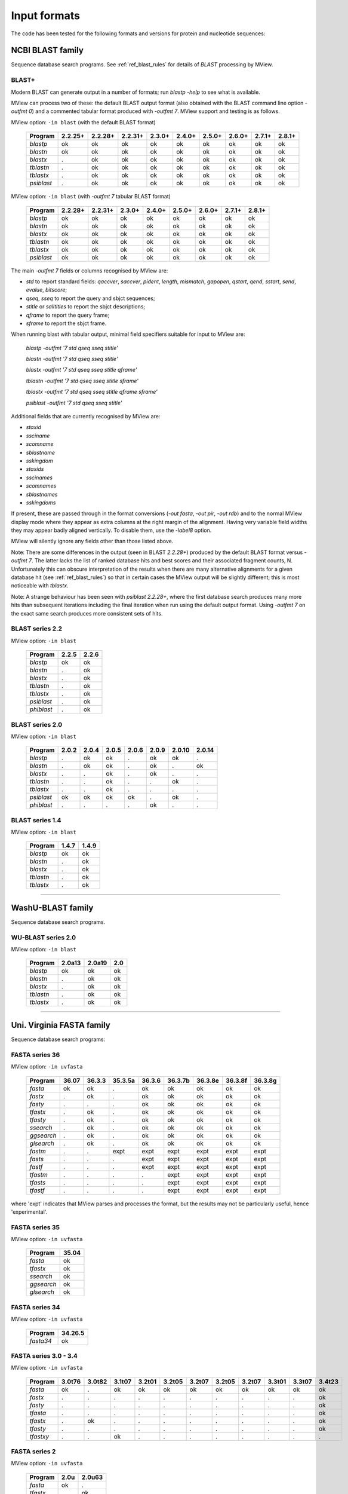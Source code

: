 .. _ref_input_formats:

===============
 Input formats
===============

The code has been tested for the following formats and versions for protein
and nucleotide sequences:


NCBI BLAST family
=================

Sequence database search programs. See :ref:`ref_blast_rules` for details of
`BLAST` processing by MView.


BLAST+
------

Modern BLAST can generate output in a number of formats; run `blastp -help` to
see what is available.

MView can process two of these: the default BLAST output format (also obtained
with the BLAST command line option `-outfmt 0`) and a commented tabular format
produced with `-outfmt 7`. MView support and testing is as follows.

MView option: ``-in blast`` (with the default BLAST format)

 ========== ======= ======= ======= ====== ====== ====== ====== ====== ======
 Program    2.2.25+ 2.2.28+ 2.2.31+ 2.3.0+ 2.4.0+ 2.5.0+ 2.6.0+ 2.7.1+ 2.8.1+
 ========== ======= ======= ======= ====== ====== ====== ====== ====== ======
 `blastp`   ok      ok      ok      ok     ok     ok     ok     ok     ok
 `blastn`   ok      ok      ok      ok     ok     ok     ok     ok     ok
 `blastx`   .       ok      ok      ok     ok     ok     ok     ok     ok
 `tblastn`  .       ok      ok      ok     ok     ok     ok     ok     ok
 `tblastx`  .       ok      ok      ok     ok     ok     ok     ok     ok
 `psiblast` .       ok      ok      ok     ok     ok     ok     ok     ok
 ========== ======= ======= ======= ====== ====== ====== ====== ====== ======

MView option: ``-in blast`` (with `-outfmt 7` tabular BLAST format)

 ========== ======= ======= ====== ====== ====== ====== ====== ======
 Program    2.2.28+ 2.2.31+ 2.3.0+ 2.4.0+ 2.5.0+ 2.6.0+ 2.7.1+ 2.8.1+
 ========== ======= ======= ====== ====== ====== ====== ====== ======
 `blastp`   ok      ok      ok     ok     ok     ok     ok     ok
 `blastn`   ok      ok      ok     ok     ok     ok     ok     ok
 `blastx`   ok      ok      ok     ok     ok     ok     ok     ok
 `tblastn`  ok      ok      ok     ok     ok     ok     ok     ok
 `tblastx`  ok      ok      ok     ok     ok     ok     ok     ok
 `psiblast` ok      ok      ok     ok     ok     ok     ok     ok
 ========== ======= ======= ====== ====== ====== ====== ====== ======

The main `-outfmt 7` fields or columns recognised by MView are:

- `std` to report standard fields: `qaccver`, `saccver`, `pident`, `length`, `mismatch`, `gapopen`, `qstart`, `qend`, `sstart`, `send`, `evalue`, `bitscore`;
- `qseq`, `sseq` to report the query and sbjct sequences;
- `stitle` or `salltitles` to report the sbjct descriptions;
- `qframe` to report the query frame;
- `sframe` to report the sbjct frame.

When running blast with tabular output, minimal field specifiers suitable for
input to MView are:

    `blastp   -outfmt '7 std qseq sseq stitle'`

    `blastn   -outfmt '7 std qseq sseq stitle'`

    `blastx   -outfmt '7 std qseq sseq stitle qframe'`

    `tblastn  -outfmt '7 std qseq sseq stitle sframe'`

    `tblastx  -outfmt '7 std qseq sseq stitle qframe sframe'`

    `psiblast -outfmt '7 std qseq sseq stitle'`

Additional fields that are currently recognised by MView are:

- `staxid`
- `ssciname`
- `scomname`
- `sblastname`
- `sskingdom`
- `staxids`
- `sscinames`
- `scomnames`
- `sblastnames`
- `sskingdoms`

If present, these are passed through in the format conversions (`-out fasta`,
`-out pir`, `-out rdb`) and to the normal MView display mode where they appear
as extra columns at the right margin of the alignment. Having very variable
field widths they may appear badly aligned vertically. To disable them, use
the `-label8` option.

MView will silently ignore any fields other than those listed above.

Note: There are some differences in the output (seen in BLAST `2.2.28+`)
produced by the default BLAST format versus `-outfmt 7`. The latter lacks the
list of ranked database hits and best scores and their associated fragment
counts, N. Unfortunately this can obscure interpretation of the results when
there are many alternative alignments for a given database hit (see
:ref:`ref_blast_rules`) so that in certain cases the MView output will be
slightly different; this is most noticeable with `tblastx`.

Note: A strange behaviour has been seen with `psiblast 2.2.28+`, where the
first database search produces many more hits than subsequent iterations
including the final iteration when run using the default output format. Using
`-outfmt 7` on the exact same search produces more consistent sets of hits.


BLAST series 2.2
----------------

MView option: ``-in blast``

 ========== ===== =====
 Program    2.2.5 2.2.6
 ========== ===== =====
 `blastp`   ok    ok
 `blastn`   .     ok
 `blastx`   .     ok
 `tblastn`  .     ok
 `tblastx`  .     ok
 `psiblast` .     ok
 `phiblast` .     ok
 ========== ===== =====


BLAST series 2.0
----------------

MView option: ``-in blast``

 ========== ===== ===== ===== ===== ===== ====== ======
 Program    2.0.2 2.0.4 2.0.5 2.0.6 2.0.9 2.0.10 2.0.14
 ========== ===== ===== ===== ===== ===== ====== ======
 `blastp`   .     ok    ok    .     ok    ok     .
 `blastn`   .     ok    ok    .     ok    .      ok
 `blastx`   .     .     ok    .     ok    .      .
 `tblastn`  .     .     ok    .     .     ok     .
 `tblastx`  .     .     ok    .     .     .      .
 `psiblast` ok    ok    ok    ok    .     ok     .
 `phiblast` .     .     .     .     ok    .      .
 ========== ===== ===== ===== ===== ===== ====== ======



BLAST series 1.4
----------------

MView option: ``-in blast``

 ========== ===== =====
 Program    1.4.7 1.4.9
 ========== ===== =====
 `blastp`   ok    ok
 `blastn`   .     ok
 `blastx`   .     ok
 `tblastn`  .     ok
 `tblastx`  .     ok
 ========== ===== =====


------------------------------------------------------------------------------

WashU-BLAST family
==================

Sequence database search programs.


WU-BLAST series 2.0
-------------------

MView option: ``-in blast``

 ========= ====== ====== ===
 Program   2.0a13 2.0a19 2.0
 ========= ====== ====== ===
 `blastp`  ok     ok     ok
 `blastn`  .      ok     ok
 `blastx`  .      ok     ok
 `tblastn` .      ok     ok
 `tblastx` .      ok     ok
 ========= ====== ====== ===

------------------------------------------------------------------------------

Uni. Virginia FASTA family
==========================

Sequence database search programs:


FASTA series 36
---------------

MView option: ``-in uvfasta``

 ========== ===== ====== ======= ====== ======= ======= ======= =======
 Program    36.07 36.3.3 35.3.5a 36.3.6 36.3.7b 36.3.8e 36.3.8f 36.3.8g
 ========== ===== ====== ======= ====== ======= ======= ======= =======
 `fasta`    ok    ok     .       ok     ok      ok      ok      ok
 `fastx`    .     ok     .       ok     ok      ok      ok      ok
 `fasty`    .     .      .       ok     ok      ok      ok      ok
 `tfastx`   .     ok     .       ok     ok      ok      ok      ok
 `tfasty`   .     ok     .       ok     ok      ok      ok      ok
 `ssearch`  .     ok     .       ok     ok      ok      ok      ok
 `ggsearch` .     ok     .       ok     ok      ok      ok      ok
 `glsearch` .     ok     .       ok     ok      ok      ok      ok
 `fastm`    .     .      expt    expt   expt    expt    expt    expt
 `fasts`    .     .      .       expt   expt    expt    expt    expt
 `fastf`    .     .      .       expt   expt    expt    expt    expt
 `tfastm`   .     .      .       .      expt    expt    expt    expt
 `tfasts`   .     .      .       .      expt    expt    expt    expt
 `tfastf`   .     .      .       .      expt    expt    expt    expt
 ========== ===== ====== ======= ====== ======= ======= ======= =======

where 'expt' indicates that MView parses and processes the format, but the
results may not be particularly useful, hence 'experimental'.
 

FASTA series 35
---------------

MView option: ``-in uvfasta``

 ========== =====
 Program    35.04
 ========== =====
 `fasta`    ok
 `tfastx`   ok
 `ssearch`  ok
 `ggsearch` ok
 `glsearch` ok
 ========== =====


FASTA series 34
---------------

MView option: ``-in uvfasta``

 ========== =======
 Program    34.26.5
 ========== =======
 `fasta34`  ok
 ========== =======


FASTA series 3.0 - 3.4
----------------------

MView option: ``-in uvfasta``

 ========== ====== ====== ====== ====== ====== ====== ====== ====== ====== ====== ======
 Program    3.0t76 3.0t82 3.1t07 3.2t01 3.2t05 3.2t07 3.2t05 3.2t07 3.3t01 3.3t07 3.4t23
 ========== ====== ====== ====== ====== ====== ====== ====== ====== ====== ====== ======
 `fasta`    ok     .      ok     ok     ok     ok     ok     ok     ok     ok     ok
 `fastx`    .      .      .      .      .      .      .      .      .      .      ok
 `fasty`    .      .      .      .      .      .      .      .      .      .      ok
 `tfasta`   .      .      .      .      .      .      .      .      .      .      ok
 `tfastx`   .      ok     .      .      .      .      .      .      .      .      ok
 `tfasty`   .      .      .      .      .      .      .      .      .      .      ok
 `tfastxy`  .      .      ok     .      .      .      .      .      .      .      .
 ========== ====== ====== ====== ====== ====== ====== ====== ====== ====== ====== ======


FASTA series 2
--------------

MView option: ``-in uvfasta``

 ========== ==== ======
 Program    2.0u 2.0u63
 ========== ==== ======
 `fasta`    ok   .
 `tfastx`   .    ok
 ========== ==== ======


FASTA series 1
--------------

MView option: ``-in uvfasta``

 ========== ======
 Program    1.6c24
 ========== ======
 `fasta`    ok
 ========== ======


------------------------------------------------------------------------------

CLUSTAL/aln
===========

The CLUSTAL family of multiple sequence alignment programs produce 'aln'
format.

MView option: ``-in clustal``

 ========= ==== ==== ==== ===
 Version   1.60 1.70 1.83 2.1
 ========= ==== ==== ==== ===
 `CLUSTAL` ok   ok   ok   ok
 ========= ==== ==== ==== ===


HSSP/Maxhom
===========

The HSSP multiple sequence alignment format is produced by the MaxHom protein
sequence and structure homology alignment program.

MView option: ``-in hssp``

 ======= ========
 Version 1.0 1991
 ======= ========
 `HSSP`  ok
 ======= ========


MAF
===

The UCSC Multple Alignment Format.

MView option: ``-in maf``

MAF files contain distinct alignment blocks. By default, all blocks will be
output. You can extract a particular block, say the second one, with ``-block
2``, or all blocks with ``-block '*'``.


FASTA
=====

The classic FASTA (or Pearson) sequence file format.

MView option: ``-in fasta``


MSF
===

The Wisconsin Package GCG Multiple Sequence File format.

MView option: ``-in msf``


PIR
===

The Protein Information Resource sequence file format.

MView option: ``-in pir``


plain
=====

A simple multiple sequence alignment format.

MView option: ``-in plain``

This is composed of rows of identifier and sequence in two columns like:

.. raw:: html

  <PRE>
  identifier1   sequence1
  identifier2   sequence2
  identifier3   sequence3
  </pre>

and can contain comment lines starting with ``#``. Identifiers and sequences
must not contain any whitespace as this is used to separate the columns. The
sequences need not be aligned vertically, but they must all be the same
length. Use ``-`` and/or ``.`` characters for gaps.


Unsupported
===========

A few other formats were implemented for specific use-cases and are not
maintained:

 =============  =============== ============
 Format         MView option	Status
 =============  ===============	============
 MIPS-ALN       ``-in mips``	experimental
 MULTAS/MULTAL  ``-in multas``	experimental
 jnet -z        ``-in jnet``	experimental
 =============  ===============	============

.. END
